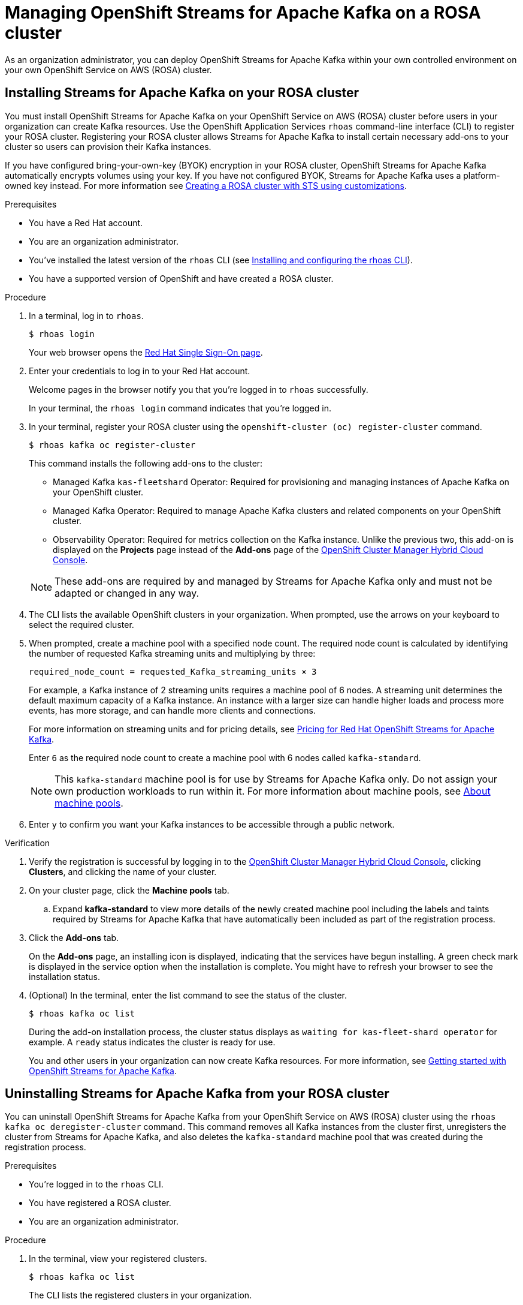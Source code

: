 ////
START GENERATED ATTRIBUTES
WARNING: This content is generated by running npm --prefix .build run generate:attributes
////

//All OpenShift Application Services
:org-name: Application Services
:product-long-rhoas: OpenShift Application Services
:product-rhoas: OpenShift Application Services
:community:
:imagesdir: ./images
:property-file-name: app-services.properties
:samples-git-repo: https://github.com/redhat-developer/app-services-guides
:base-url: https://github.com/redhat-developer/app-services-guides/tree/main/docs/
:sso-token-url: https://sso.redhat.com/auth/realms/redhat-external/protocol/openid-connect/token
:cloud-console-url: https://console.redhat.com/
:service-accounts-url: https://console.redhat.com/application-services/service-accounts
:rh-sso-url: https://sso.redhat.com
:rh-customer-portal: Red Hat Customer Portal

//OpenShift
:openshift: OpenShift
:osd-name: OpenShift Dedicated
:osd-name-short: OpenShift Dedicated
:rosa-name: OpenShift Service on AWS
:rosa-name-short: OpenShift Service on AWS

//OpenShift Application Services CLI
:base-url-cli: https://github.com/redhat-developer/app-services-cli/tree/main/docs/
:command-ref-url-cli: commands
:installation-guide-url-cli: rhoas/rhoas-cli-installation/README.adoc
:service-contexts-url-cli: rhoas/rhoas-service-contexts/README.adoc

//OpenShift Streams for Apache Kafka
:product-long-kafka: OpenShift Streams for Apache Kafka
:product-kafka: Streams for Apache Kafka
:product-version-kafka: 1
:service-url-kafka: https://console.redhat.com/application-services/streams/
:getting-started-url-kafka: kafka/getting-started-kafka/README.adoc
:kafka-bin-scripts-url-kafka: kafka/kafka-bin-scripts-kafka/README.adoc
:kafkacat-url-kafka: kafka/kcat-kafka/README.adoc
:quarkus-url-kafka: kafka/quarkus-kafka/README.adoc
:nodejs-url-kafka: kafka/nodejs-kafka/README.adoc
:getting-started-rhoas-cli-url-kafka: kafka/rhoas-cli-getting-started-kafka/README.adoc
:topic-config-url-kafka: kafka/topic-configuration-kafka/README.adoc
:consumer-config-url-kafka: kafka/consumer-configuration-kafka/README.adoc
:access-mgmt-url-kafka: kafka/access-mgmt-kafka/README.adoc
:metrics-monitoring-url-kafka: kafka/metrics-monitoring-kafka/README.adoc
:service-binding-url-kafka: kafka/service-binding-kafka/README.adoc
:message-browsing-url-kafka: kafka/message-browsing-kafka/README.adoc

//OpenShift Service Registry
:product-long-registry: OpenShift Service Registry
:product-registry: Service Registry
:registry: Service Registry
:product-version-registry: 1
:service-url-registry: https://console.redhat.com/application-services/service-registry/
:getting-started-url-registry: registry/getting-started-registry/README.adoc
:quarkus-url-registry: registry/quarkus-registry/README.adoc
:getting-started-rhoas-cli-url-registry: registry/rhoas-cli-getting-started-registry/README.adoc
:access-mgmt-url-registry: registry/access-mgmt-registry/README.adoc
:content-rules-registry: https://access.redhat.com/documentation/en-us/red_hat_openshift_service_registry/1/guide/9b0fdf14-f0d6-4d7f-8637-3ac9e2069817[Supported Service Registry content and rules]
:service-binding-url-registry: registry/service-binding-registry/README.adoc

//OpenShift Connectors
:connectors: Connectors
:product-long-connectors: OpenShift Connectors
:product-connectors: Connectors
:product-version-connectors: 1
:service-url-connectors: https://console.redhat.com/application-services/connectors
:getting-started-url-connectors: connectors/getting-started-connectors/README.adoc
:getting-started-rhoas-cli-url-connectors: connectors/rhoas-cli-getting-started-connectors/README.adoc
:addon-url-connectors: https://access.redhat.com/documentation/en-us/openshift_connectors/1/guide/15a79de0-8827-4bf1-b445-8e3b3eef7b01


//OpenShift API Designer
:product-long-api-designer: OpenShift API Designer
:product-api-designer: API Designer
:product-version-api-designer: 1
:service-url-api-designer: https://console.redhat.com/application-services/api-designer/
:getting-started-url-api-designer: api-designer/getting-started-api-designer/README.adoc

//OpenShift API Management
:product-long-api-management: OpenShift API Management
:product-api-management: API Management
:product-version-api-management: 1
:service-url-api-management: https://console.redhat.com/application-services/api-management/

////
END GENERATED ATTRIBUTES
////

[id="chap-managing-cluster"]
= Managing {product-long-kafka} on a ROSA cluster
ifdef::context[:parent-context: {context}]
:context: deploying-cluster

// Purpose statement for the assembly
[role="_abstract"]

As an organization administrator, you can deploy {product-long-kafka} within your own controlled environment on your own {rosa-name} (ROSA) cluster.

//Additional line break to resolve mod docs generation error.

[id="proc-installing-on-your-rosa-cluster_{context}"]
== Installing {product-kafka} on your ROSA cluster

You must install {product-long-kafka} on your {rosa-name} (ROSA) cluster before users in your organization can create Kafka resources. Use the {product-long-rhoas} `rhoas` command-line interface (CLI) to register your ROSA cluster. Registering your ROSA cluster allows {product-kafka} to install certain necessary add-ons to your cluster so users can provision their Kafka instances.

If you have configured bring-your-own-key (BYOK) encryption in your ROSA cluster, {product-long-kafka} automatically encrypts volumes using your key. If you have not configured BYOK, {product-kafka} uses a platform-owned key instead. For more information see https://docs.openshift.com/rosa/rosa_install_access_delete_clusters/rosa-sts-creating-a-cluster-with-customizations.html[Creating a ROSA cluster with STS using customizations^].

.Prerequisites

* You have a Red Hat account.
* You are an organization administrator.
* You've installed the latest version of the `rhoas` CLI (see {base-url}{installation-guide-url-cli}[Installing and configuring the rhoas CLI^]).
* You have a supported version of {openshift} and have created a ROSA cluster.

.Procedure

. In a terminal, log in to `rhoas`.
+
--
[source,shell]
----
$ rhoas login
----

Your web browser opens the {rh-sso-url}[Red Hat Single Sign-On page^].
--

. Enter your credentials to log in to your Red Hat account.
+
--
Welcome pages in the browser notify you that you're logged in to `rhoas` successfully.

In your terminal, the `rhoas login` command indicates that you're logged in.
--
. In your terminal, register your ROSA cluster using the `openshift-cluster (oc) register-cluster` command.
+
--
[source,shell]
----
$ rhoas kafka oc register-cluster
----

This command installs the following add-ons to the cluster:

* Managed Kafka `kas-fleetshard` Operator: Required for provisioning and managing instances of Apache Kafka on your {openshift} cluster.
* Managed Kafka Operator: Required to manage Apache Kafka clusters and related components on your {openshift} cluster.
* Observability Operator: Required for metrics collection on the Kafka instance. Unlike the previous two, this add-on is displayed on the *Projects* page instead of the *Add-ons* page of the https://console.redhat.com/openshift[OpenShift Cluster Manager Hybrid Cloud Console^].
--
+
[NOTE]
--
These add-ons are required by and managed by {product-kafka} only and must not be adapted or changed in any way.
--
+
. The CLI lists the available {openshift} clusters in your organization. When prompted, use the arrows on your keyboard to select the required cluster.
. When prompted, create a machine pool with a specified node count. The required node count is calculated by identifying the number of requested Kafka streaming units and multiplying by three:
+
----
required_node_count = requested_Kafka_streaming_units × 3
----
+
For example, a Kafka instance of 2 streaming units requires a machine pool of 6 nodes. A streaming unit determines the default maximum capacity of a Kafka instance. An instance with a larger size can handle higher loads and process more events, has more storage, and can handle more clients and connections.
+
For more information on streaming units and for pricing details, see https://www.redhat.com/en/technologies/cloud-computing/openshift/openshift-streams-for-apache-kafka/pricing[Pricing for Red Hat OpenShift Streams for Apache Kafka^].
+
Enter `6` as the required node count to create a machine pool with 6 nodes called `kafka-standard`.
+
[NOTE]
--
This `kafka-standard` machine pool is for use by {product-kafka} only. Do not assign your own production workloads to run within it. For more information about machine pools, see https://docs.openshift.com/rosa/rosa_cluster_admin/rosa_nodes/rosa-nodes-machinepools-about.html[About machine pools^].
--
. Enter `y` to confirm you want your Kafka instances to be accessible through a public network.

.Verification

. Verify the registration is successful by logging in to the https://console.redhat.com/openshift[OpenShift Cluster Manager Hybrid Cloud Console^], clicking *Clusters*, and clicking the name of your cluster.
. On your cluster page, click the *Machine pools* tab.
.. Expand *kafka-standard* to view more details of the newly created machine pool including the labels and taints required by {product-kafka} that have automatically been included as part of the registration process.
. Click the *Add-ons* tab.
+
On the *Add-ons* page, an installing icon is displayed, indicating that the services have begun installing. A green check mark is displayed in the service option when the installation is complete. You might have to refresh your browser to see the installation status.
. (Optional) In the terminal, enter the list command to see the status of the cluster.
+
--
[source,shell]
----
$ rhoas kafka oc list
----
--
+
During the add-on installation process, the cluster status displays as `waiting for kas-fleet-shard operator` for example. A `ready` status indicates the cluster is ready for use.
+
You and other users in your organization can now create Kafka resources. For more information, see {base-url}{getting-started-url-kafka}[Getting started with {product-long-kafka}^].

[id="proc-uninstalling-from-your-rosa-cluster_{context}"]
== Uninstalling {product-kafka} from your ROSA cluster

[role="_abstract"]
You can uninstall {product-long-kafka} from your {rosa-name} (ROSA) cluster using the `rhoas kafka oc deregister-cluster` command. This command removes all Kafka instances from the cluster first, unregisters the cluster from {product-kafka}, and also deletes the `kafka-standard` machine pool that was created during the registration process.

.Prerequisites

* You're logged in to the `rhoas` CLI.
* You have registered a ROSA cluster.
* You are an organization administrator.

.Procedure

. In the terminal, view your registered clusters.
+
--
[source,shell]
----
$ rhoas kafka oc list
----
--
+
The CLI lists the registered clusters in your organization.
. View your Kafka instances.
+
--
[source,shell]
----
$ rhoas kafka list
----
--
+
. Unregister the cluster.
+
--
[source,shell]
----
$ rhoas kafka oc deregister-cluster
----
--
+
. When prompted, select a cluster to unregister. Use the arrows on your keyboard to select the required cluster.
+
. You must remove all Kafka instances from the ROSA cluster in order to unregister the cluster. The CLI asks you to confirm the name of the Kafka instance you want to delete. Confirm you want to delete each Kafka instance by entering the name of each one.
+
The terminal displays a message confirming that all Kafka instances and add-ons have been deleted.

.Verification

. Verify that the Kafka instances are no longer listed on the *Kafka Instances* page of the {product-kafka} {service-url-kafka}[web console^].
. Navigate to the *Clusters* page of the https://console.redhat.com/openshift[OpenShift Cluster Manager Hybrid Cloud Console^].
.. Click the *Add-ons* tab.
+
Verify that an uninstalling state icon is present on the service options you deleted.

ifdef::parent-context[:context: {parent-context}]
ifndef::parent-context[:!context:]
